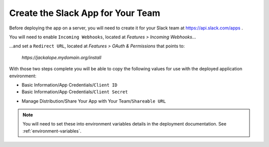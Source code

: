Create the Slack App for Your Team
----------------------------------

Before deploying the app on a server, you will need to create it for your Slack
team at https://api.slack.com/apps .

.. image:: ../images/slack_create_app_1.png
   :align: center
   :width: 400 px

You will need to enable ``Incoming Webhooks``, located at `Features > Incoming Webhooks`...

.. image:: ../images/slack_create_app_2.png
   :align: center
   :width: 500 px

...and set a ``Redirect URL``, located at `Features > OAuth & Permissions` that points to:

   *https://jackalope.mydomain.org/install*

.. image:: ../images/slack_create_app_3.png
   :align: center
   :width: 500 px

With those two steps complete you will be able to copy the following values for
use with the deployed application environment:

* Basic Information/App Credentials/``Client ID``
* Basic Information/App Credentials/``Client Secret``

.. image:: ../images/slack_create_app_4.png
   :align: center
   :width: 500 px

* Manage Distribution/Share Your App with Your Team/``Shareable URL``

.. image:: ../images/slack_create_app_5.png
   :align: center
   :width: 500 px

.. note:: You will need to set these into environment variables details in the
   deployment documentation. See :ref:`environment-variables`.
